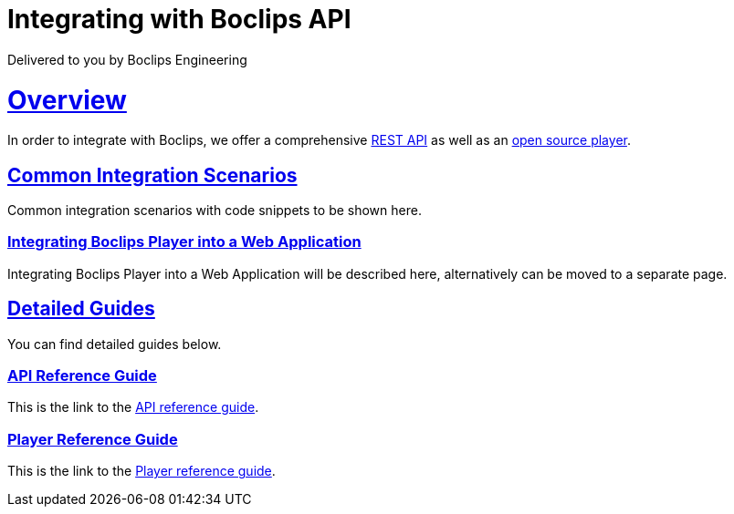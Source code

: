 = Integrating with Boclips API
Delivered to you by Boclips Engineering
:version-label: API Version
:doctype: book
:icons: font
:source-highlighter: highlightjs
:sectlinks:
:favicon:

[[overview]]
= Overview
In order to integrate with Boclips, we offer a comprehensive link:api-guide/index.html[REST API]
as well as an link:player-guide.html[open source player].

[[common-integration-scenarios]]
== Common Integration Scenarios
Common integration scenarios with code snippets to be shown here.

=== Integrating Boclips Player into a Web Application
Integrating Boclips Player into a Web Application will be described here, alternatively can be moved to a separate page.

[[detailed-guides]]
== Detailed Guides
You can find detailed guides below.

[[api-reference-guide]]
=== API Reference Guide
This is the link to the link:api-guide/index.html[API reference guide].

[[player-reference-guide]]
=== Player Reference Guide
This is the link to the link:player-guide.html[Player reference guide].
